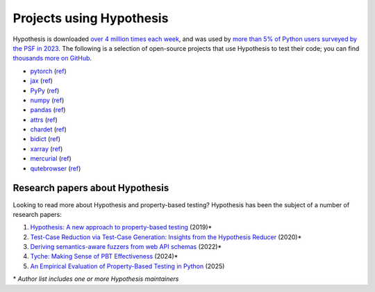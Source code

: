 Projects using Hypothesis
=========================

Hypothesis is downloaded `over 4 million times each week <https://pypistats.org/packages/hypothesis>`__,
and was used by `more than 5% of Python users surveyed by the PSF in 2023
<https://lp.jetbrains.com/python-developers-survey-2023/>`__. The following is a selection of open-source projects that use Hypothesis to test their code; you can find `thousands more on GitHub <https://github.com/HypothesisWorks/hypothesis/network/dependents>`__.

* `pytorch <https://github.com/pytorch/pytorch>`_ (`ref <https://github.com/pytorch/pytorch/blob/59ad8f1ac6bce11617a5f856df9e88b3bf9266af/pyproject.toml#L41>`__)
* `jax <https://github.com/jax-ml/jax>`_ (`ref <https://github.com/jax-ml/jax/blob/48335107f82117ac34c76cac3e22546d2da78eaf/build/test-requirements.txt#L5>`__)
* `PyPy <https://github.com/pypy/pypy>`_ (`ref <https://github.com/pypy/pypy/blob/338295bd0567cda9a3c603f428b14229da08e750/extra_tests/requirements.txt#L2>`__)
* `numpy <https://github.com/numpy/numpy>`_ (`ref <https://github.com/numpy/numpy/blob/c9b2919556789675dca0e202dd5a4b46d7d23ff2/requirements/test_requirements.txt#L5>`__)
* `pandas <https://github.com/pandas-dev/pandas>`_ (`ref <https://github.com/pandas-dev/pandas/blob/1863adb252863b718ba29912922bf050ce0eaa3d/pyproject.toml#L60>`__)
* `attrs <https://github.com/python-attrs/attrs>`_ (`ref <https://github.com/python-attrs/attrs/blob/5084de361bf9e722dda6876e6e2b8ce8c63b7272/pyproject.toml#L47>`__)
* `chardet <https://github.com/chardet/chardet>`_ (`ref <https://github.com/chardet/chardet/blob/8e8dfcd93c572c2cbe37585e01662a90b16fbab6/pyproject.toml#L59>`__)
* `bidict <https://github.com/jab/bidict>`_ (`ref <https://github.com/jab/bidict/blob/0116e5b772bd2e390267c511187e60931b733153/pyproject.toml#L38>`__)
* `xarray <https://github.com/pydata/xarray>`_ (`ref <https://github.com/pydata/xarray/blob/3572f4e70f2b12ef9935c1f8c3c1b74045d2a092/pyproject.toml#L73>`__)
* `mercurial <https://www.mercurial-scm.org/>`_ (`ref <https://foss.heptapod.net/mercurial/mercurial-devel/-/blob/b8ca286fda2eb275ffdfd7417fb539a03748d22c/tests/hypothesishelpers.py>`__)
* `qutebrowser <https://github.com/qutebrowser/qutebrowser>`_ (`ref <https://github.com/qutebrowser/qutebrowser/blob/642c5fe2fe46082de53219c19e02fef209753aa0/misc/requirements/requirements-tests.txt#L19>`__)

Research papers about Hypothesis
--------------------------------

Looking to read more about Hypothesis and property-based testing? Hypothesis has been the subject of a number of research papers:

1. `Hypothesis: A new approach to property-based testing <https://doi.org/10.21105/joss.01891>`_ (2019)*
2. `Test-Case Reduction via Test-Case Generation: Insights from the Hypothesis Reducer <https://doi.org/10.4230/LIPIcs.ECOOP.2020.13>`_ (2020)*
3. `Deriving semantics-aware fuzzers from web API schemas <https://dl.acm.org/doi/10.1145/3510454.3528637>`_ (2022)*
4. `Tyche: Making Sense of PBT Effectiveness <https://dl.acm.org/doi/10.1145/3654777.3676407>`_ (2024)*
5. `An Empirical Evaluation of Property-Based Testing in Python <https://dl.acm.org/doi/10.1145/3764068>`_ (2025)

\* *Author list includes one or more Hypothesis maintainers*
